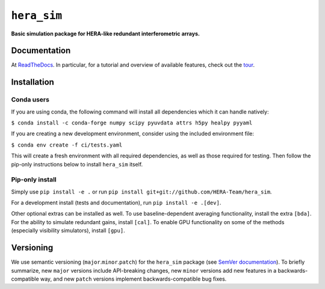 ``hera_sim``
============

|Build Status| |Coverage Status| |RTD|

**Basic simulation package for HERA-like redundant interferometric arrays.**

Documentation
-------------

At `ReadTheDocs <https://hera-sim.readthedocs.io/en/latest/>`_.
In particular, for a tutorial and overview of available features, check out the
`tour <https://hera-sim.readthedocs.io/en/latest/tutorials/hera_sim_tour.html>`_.

Installation
------------

Conda users
~~~~~~~~~~~

If you are using conda, the following command will install all
dependencies which it can handle natively:

``$ conda install -c conda-forge numpy scipy pyuvdata attrs h5py healpy pyyaml``

If you are creating a new development environment, consider using the
included environment file:

``$ conda env create -f ci/tests.yaml``

This will create a fresh environment with all required dependencies, as
well as those required for testing. Then follow the pip-only
instructions below to install ``hera_sim`` itself.

Pip-only install
~~~~~~~~~~~~~~~~

Simply use ``pip install -e .`` or run
``pip install git+git://github.com/HERA-Team/hera_sim``.

For a development install (tests and documentation), run
``pip install -e .[dev]``.

Other optional extras can be installed as well. To use
baseline-dependent averaging functionality, install the extra ``[bda]``.
For the ability to simulate redundant gains, install ``[cal]``. To
enable GPU functionality on some of the methods (especially visibility
simulators), install ``[gpu]``.

Versioning
----------

We use semantic versioning (``major``.\ ``minor``.\ ``patch``) for the
``hera_sim`` package (see `SemVer documentation <https://semver.org>`_).
To briefly summarize, new
``major`` versions include API-breaking changes, new ``minor`` versions
add new features in a backwards-compatible way, and new ``patch``
versions implement backwards-compatible bug fixes.

.. |Build Status| image:: https://github.com/HERA-Team/hera_sim/workflows/Tests/badge.svg
   :target: https://github.com/HERA-Team/hera_sim
.. |Coverage Status| image:: https://coveralls.io/repos/github/HERA-Team/hera_sim/badge.svg?branch=master
   :target: https://coveralls.io/github/HERA-Team/hera_sim?branch=master
.. |RTD| image:: https://readthedocs.org/projects/hera-sim/badge/?version=latest
   :target: https://hera-sim.readthedocs.io/en/latest/?badge=latest
   :alt: Documentation Status
